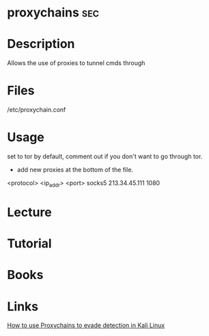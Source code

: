 #+TAGS: sec


* proxychains								:sec:
* Description
Allows the use of proxies to tunnel cmds through
* Files
/etc/proxychain.conf
* Usage
set to tor by default, comment out if you don't want to go through tor.

- add new proxies at the bottom of the file.
<protocol> <ip_addr> <port>
socks5 213.34.45.111 1080

* Lecture
* Tutorial
* Books
* Links
[[https://codingsec.net/2016/05/use-proxychains-evade-detection-kali-linux/][How to use Proxychains to evade detection in Kali Linux]]


